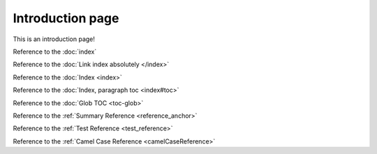 Introduction page
=================

This is an introduction page!

Reference to the :doc:`index`

Reference to the :doc:`Link index absolutely </index>`

Reference to the :doc:`Index <index>`

Reference to the :doc:`Index, paragraph toc <index#toc>`

Reference to the :doc:`Glob TOC <toc-glob>`

Reference to the :ref:`Summary Reference <reference_anchor>`

Reference to the :ref:`Test Reference <test_reference>`

Reference to the :ref:`Camel Case Reference <camelCaseReference>`
